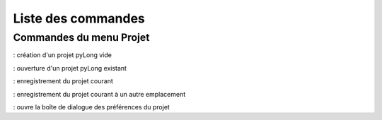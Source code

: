 Liste des commandes
*******************

Commandes du menu Projet
========================

|nouveau| : création d'un projet pyLong vide

.. |nouveau| image:: ./icones/nouveau.png
             :scale: 50%
             
|ouvrir| : ouverture d'un projet pyLong existant

.. |ouvrir| image:: ./icones/ouvrir.png
             :scale: 50%
             
|enregistrer| : enregistrement du projet courant

.. |enregistrer| image:: ./icones/enregistrer.png
             :scale: 50%
             
|enregistrer_sous| : enregistrement du projet courant à un autre emplacement

.. |enregistrer_sous| image:: ./icones/enregistrer_sous.png
             :scale: 50%
             
|preferences| : ouvre la boîte de dialogue des préférences du projet

.. |preferences| image:: ./icones/preferences.png
             :scale: 50%             

